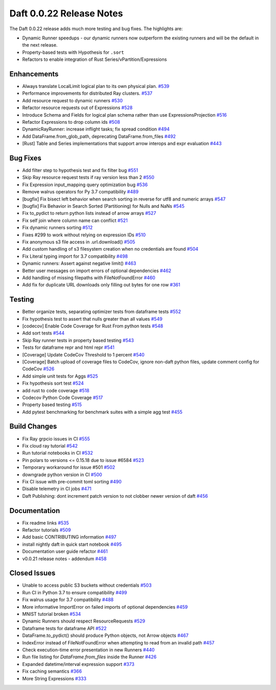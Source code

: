 Daft 0.0.22 Release Notes
=========================

The Daft 0.0.22 release adds much more testing and bug fixes. The highlights are:

* Dynamic Runner speedups - our dynamic runners now outperform the existing runners and will be the default in the next release.
* Property-based tests with Hypothesis for ``.sort``
* Refactors to enable integration of Rust Series/vPartition/Expressions


Enhancements
------------

* Always translate LocalLimit logical plan to its own physical plan. `#539 <https://github.com/Eventual-Inc/Daft/pull/539>`_
* Performance improvements for distributed Ray clusters. `#537 <https://github.com/Eventual-Inc/Daft/pull/537>`_
* Add resource request to dynamic runners `#530 <https://github.com/Eventual-Inc/Daft/pull/530>`_
* Refactor resource requests out of Expressions `#528 <https://github.com/Eventual-Inc/Daft/pull/528>`_
* Introduce Schema and Fields for logical plan schema rather than use ExpressionsProjection `#516 <https://github.com/Eventual-Inc/Daft/pull/516>`_
* Refactor Expressions to drop column ids `#508 <https://github.com/Eventual-Inc/Daft/pull/508>`_
* DynamicRayRunner: increase inflight tasks; fix spread condition `#494 <https://github.com/Eventual-Inc/Daft/pull/494>`_
* Add DataFrame.from\_glob\_path, deprecating DataFrame.from\_files `#492 <https://github.com/Eventual-Inc/Daft/pull/492>`_
* \[Rust\] Table and Series implementations that support arrow interops and expr evaluation `#443 <https://github.com/Eventual-Inc/Daft/pull/443>`_

Bug Fixes
---------

* Add filter step to hypothesis test and fix filter bug `#551 <https://github.com/Eventual-Inc/Daft/pull/551>`_
* Skip Ray resource request tests if ray version less than 2 `#550 <https://github.com/Eventual-Inc/Daft/pull/550>`_
* Fix Expression input\_mapping query optimization bug `#536 <https://github.com/Eventual-Inc/Daft/pull/536>`_
* Remove walrus operators for Py 3.7 compatibility `#489 <https://github.com/Eventual-Inc/Daft/pull/489>`_
* \[bugfix\] Fix bisect left behavior when search sorting in reverse for utf8 and numeric arrays `#547 <https://github.com/Eventual-Inc/Daft/pull/547>`_
* \[bugfix\] Fix Behavior in Search Sorted \(Partitioning\) for Nulls and NaNs `#545 <https://github.com/Eventual-Inc/Daft/pull/545>`_
* Fix to\_pydict to return python lists instead of arrow arrays `#527 <https://github.com/Eventual-Inc/Daft/pull/527>`_
* Fix self join where column name can conflict `#521 <https://github.com/Eventual-Inc/Daft/pull/521>`_
* Fix dynamic runners sorting `#512 <https://github.com/Eventual-Inc/Daft/pull/512>`_
* Fixes \#299 to work without relying on expression IDs `#510 <https://github.com/Eventual-Inc/Daft/pull/510>`_
* Fix anonymous s3 file access in .url.download\(\) `#505 <https://github.com/Eventual-Inc/Daft/pull/505>`_
* Add custom handling of s3 filesystem creation when no credentials are found `#504 <https://github.com/Eventual-Inc/Daft/pull/504>`_
* Fix Literal typing import for 3.7 compatibility `#498 <https://github.com/Eventual-Inc/Daft/pull/498>`_
* Dynamic runners: Assert against negative limit\(\) `#463 <https://github.com/Eventual-Inc/Daft/pull/463>`_
* Better user messages on import errors of optional dependencies `#462 <https://github.com/Eventual-Inc/Daft/pull/462>`_
* Add handling of missing filepaths with FileNotFoundError `#460 <https://github.com/Eventual-Inc/Daft/pull/460>`_
* Add fix for duplicate URL downloads only filling out bytes for one row `#361 <https://github.com/Eventual-Inc/Daft/pull/361>`_

Testing
-------

* Better organize tests, separating optimizer tests from dataframe tests `#552 <https://github.com/Eventual-Inc/Daft/pull/552>`_
* Fix hypothesis test to assert that nulls greater than all values `#549 <https://github.com/Eventual-Inc/Daft/pull/549>`_
* \[codecov\] Enable Code Coverage for Rust From python tests `#548 <https://github.com/Eventual-Inc/Daft/pull/548>`_
* Add sort tests `#544 <https://github.com/Eventual-Inc/Daft/pull/544>`_
* Skip Ray runner tests in property based testing `#543 <https://github.com/Eventual-Inc/Daft/pull/543>`_
* Tests for dataframe repr and html repr `#541 <https://github.com/Eventual-Inc/Daft/pull/541>`_
* \[Coverage\] Update CodeCov Threshold to 1 percent `#540 <https://github.com/Eventual-Inc/Daft/pull/540>`_
* \[Coverage\] Batch upload of coverage files to CodeCov, ignore non-daft python files, update comment config for CodeCov `#526 <https://github.com/Eventual-Inc/Daft/pull/526>`_
* Add simple unit tests for Aggs `#525 <https://github.com/Eventual-Inc/Daft/pull/525>`_
* Fix hypothesis sort test `#524 <https://github.com/Eventual-Inc/Daft/pull/524>`_
* add rust to code coverage `#518 <https://github.com/Eventual-Inc/Daft/pull/518>`_
* Codecov Python Code Coverage `#517 <https://github.com/Eventual-Inc/Daft/pull/517>`_
* Property based testing `#515 <https://github.com/Eventual-Inc/Daft/pull/515>`_
* Add pytest benchmarking for benchmark suites with a simple agg test `#455 <https://github.com/Eventual-Inc/Daft/pull/455>`_

Build Changes
-------------

* Fix Ray grpcio issues in CI `#555 <https://github.com/Eventual-Inc/Daft/pull/555>`_
* Fix cloud ray tutorial `#542 <https://github.com/Eventual-Inc/Daft/pull/542>`_
* Run tutorial notebooks in CI `#532 <https://github.com/Eventual-Inc/Daft/pull/532>`_
* Pin polars to versions \<= 0.15.18 due to issue \#6584 `#523 <https://github.com/Eventual-Inc/Daft/pull/523>`_
* Temporary workaround for issue \#501 `#502 <https://github.com/Eventual-Inc/Daft/pull/502>`_
* downgrade python version in CI `#500 <https://github.com/Eventual-Inc/Daft/pull/500>`_
* Fix CI issue with pre-commit toml sorting `#490 <https://github.com/Eventual-Inc/Daft/pull/490>`_
* Disable telemetry in CI jobs `#471 <https://github.com/Eventual-Inc/Daft/pull/471>`_
* Daft Publishing: dont increment patch version to not clobber newer version of daft `#456 <https://github.com/Eventual-Inc/Daft/pull/456>`_

Documentation
-------------

* Fix readme links `#535 <https://github.com/Eventual-Inc/Daft/pull/535>`_
* Refactor tutorials `#509 <https://github.com/Eventual-Inc/Daft/pull/509>`_
* Add basic CONTRIBUTING information `#497 <https://github.com/Eventual-Inc/Daft/pull/497>`_
* install nightly daft in quick start notebook `#495 <https://github.com/Eventual-Inc/Daft/pull/495>`_
* Documentation user guide refactor `#461 <https://github.com/Eventual-Inc/Daft/pull/461>`_
* v0.0.21 release notes - addendum `#458 <https://github.com/Eventual-Inc/Daft/pull/458>`_

Closed Issues
-------------

* Unable to access public S3 buckets without credentials `#503 <https://github.com/Eventual-Inc/Daft/issues/503>`_
* Run CI in Python 3.7 to ensure compatibility `#499 <https://github.com/Eventual-Inc/Daft/issues/499>`_
* Fix walrus usage for 3.7 compatibility `#488 <https://github.com/Eventual-Inc/Daft/issues/488>`_
* More informative ImportError on failed imports of optional dependencies `#459 <https://github.com/Eventual-Inc/Daft/issues/459>`_
* MNIST tutorial broken `#534 <https://github.com/Eventual-Inc/Daft/issues/534>`_
* Dynamic Runners should respect ResourceRequests `#529 <https://github.com/Eventual-Inc/Daft/issues/529>`_
* Dataframe tests for dataframe API `#522 <https://github.com/Eventual-Inc/Daft/issues/522>`_
* DataFrame.to\_pydict\(\) should produce Python objects, not Arrow objects `#467 <https://github.com/Eventual-Inc/Daft/issues/467>`_
* IndexError instead of FileNotFoundError when attempting to read from an invalid path `#457 <https://github.com/Eventual-Inc/Daft/issues/457>`_
* Check execution-time error presentation in new Runners `#440 <https://github.com/Eventual-Inc/Daft/issues/440>`_
* Run file listing for `DataFrame.from_files` inside the Runner `#426 <https://github.com/Eventual-Inc/Daft/issues/426>`_
* Expanded datetime/interval expression support `#373 <https://github.com/Eventual-Inc/Daft/issues/373>`_
* Fix caching semantics `#366 <https://github.com/Eventual-Inc/Daft/issues/366>`_
* More String Expressions `#333 <https://github.com/Eventual-Inc/Daft/issues/333>`_
